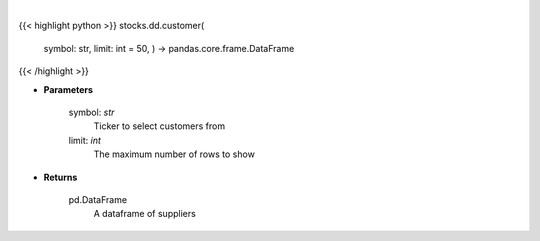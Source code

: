 .. role:: python(code)
    :language: python
    :class: highlight

|

.. raw:: html

    <h3>
    > Print customers from ticker provided
    </h3>

{{< highlight python >}}
stocks.dd.customer(
    symbol: str,
    limit: int = 50,
    ) -> pandas.core.frame.DataFrame
{{< /highlight >}}

* **Parameters**

    symbol: *str*
        Ticker to select customers from
    limit: *int*
        The maximum number of rows to show

    
* **Returns**

    pd.DataFrame
        A dataframe of suppliers
    